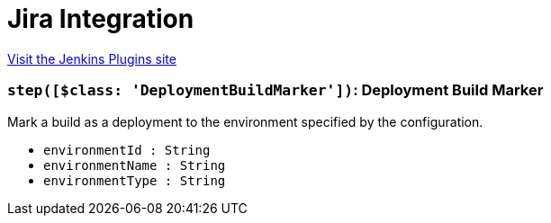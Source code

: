 = Jira Integration
:page-layout: pipelinesteps

:notitle:
:description:
:author:
:email: jenkinsci-users@googlegroups.com
:sectanchors:
:toc: left
:compat-mode!:


++++
<a href="https://plugins.jenkins.io/jira-integration">Visit the Jenkins Plugins site</a>
++++


=== `step([$class: 'DeploymentBuildMarker'])`: Deployment Build Marker
++++
<div><div>
 Mark a build as a deployment to the environment specified by the configuration.
</div></div>
<ul><li><code>environmentId : String</code>
</li>
<li><code>environmentName : String</code>
</li>
<li><code>environmentType : String</code>
</li>
</ul>


++++

